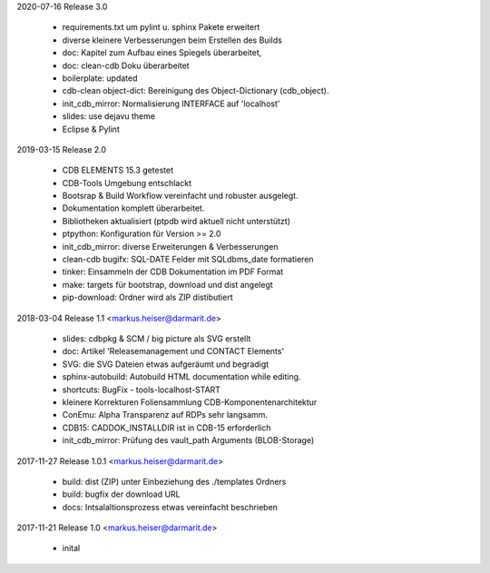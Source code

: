 2020-07-16 Release 3.0

  * requirements.txt um pylint u. sphinx Pakete erweitert
  * diverse kleinere Verbesserungen beim Erstellen des Builds
  * doc: Kapitel zum Aufbau eines Spiegels überarbeitet,
  * doc: clean-cdb Doku überarbeitet
  * boilerplate: updated
  * cdb-clean object-dict: Bereinigung des Object-Dictionary (cdb_object).
  * init_cdb_mirror: Normalisierung INTERFACE auf 'localhost'
  * slides: use dejavu theme
  * Eclipse & Pylint

2019-03-15 Release 2.0

  * CDB ELEMENTS 15.3 getestet
  * CDB-Tools Umgebung entschlackt
  * Bootsrap &  Build Workflow vereinfacht und robuster ausgelegt.
  * Dokumentation komplett überarbeitet.
  * Bibliotheken aktualisiert  (ptpdb wird aktuell nicht unterstützt)
  * ptpython: Konfiguration für Version >= 2.0
  * init_cdb_mirror: diverse Erweiterungen & Verbesserungen
  * clean-cdb bugifx: SQL-DATE Felder mit SQLdbms_date formatieren
  * tinker: Einsammeln der CDB Dokumentation im PDF Format
  * make: targets für bootstrap, download und dist angelegt
  * pip-download: Ordner wird als ZIP distibutiert

2018-03-04 Release 1.1 <markus.heiser@darmarit.de>

  * slides: cdbpkg & SCM / big picture als SVG erstellt
  * doc: Artikel 'Releasemanagement und CONTACT Elements'
  * SVG: die SVG Dateien etwas aufgeräumt und begradigt
  * sphinx-autobuild: Autobuild HTML documentation while editing.
  * shortcuts: BugFix - tools-localhost-START
  * kleinere Korrekturen Foliensammlung CDB-Komponentenarchitektur
  * ConEmu: Alpha Transparenz auf RDPs sehr langsamm.
  * CDB15: CADDOK_INSTALLDIR ist in CDB-15 erforderlich
  * init_cdb_mirror: Prüfung des vault_path Arguments (BLOB-Storage)

2017-11-27 Release 1.0.1 <markus.heiser@darmarit.de>

  * build: dist (ZIP) unter Einbeziehung des ./templates Ordners
  * build: bugfix der download URL
  * docs: Intsalaltionsprozess etwas vereinfacht beschrieben

2017-11-21 Release 1.0 <markus.heiser@darmarit.de>

  * inital
